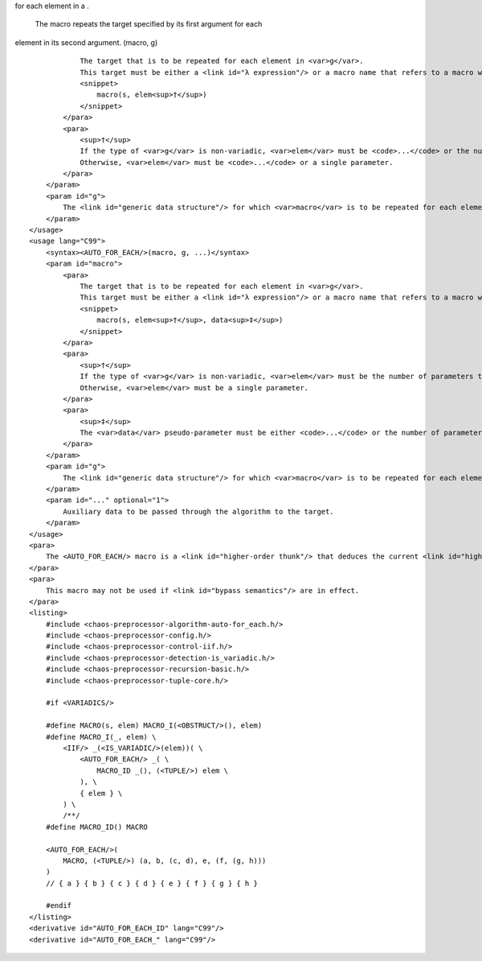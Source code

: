 .. raw:: html

   <?xml version="1.0" encoding="UTF-8"?>

.. raw:: html

   <!-- **************************************************************************
        *                                                                        *
        *    (C) Copyright Paul Mensonides 2003-2005.                            *
        *                                                                        *
        *    Distributed under the Boost Software License, Version 1.0.          *
        *    (See accompanying file LICENSE).                                    *
        *                                                                        *
        *    See http://chaos-pp.sourceforge.net for the most recent version.    *
        *                                                                        *
        ************************************************************************** -->

.. raw:: html

   <header name="chaos/preprocessor/algorithm/auto/for_each.h" author="Paul Mensonides" date="2003-2005">

 The header defines an algorithm that repeats a user-specified target
for each element in a .

 The macro repeats the target specified by its first argument for each
element in its second argument. (macro, g)

.. raw:: html

   <para>

::

                The target that is to be repeated for each element in <var>g</var>.
                This target must be either a <link id="λ expression"/> or a macro name that refers to a macro with a signature compatible with the following pseudo-signature:
                <snippet>
                    macro(s, elem<sup>†</sup>)
                </snippet>
            </para>
            <para>
                <sup>†</sup>
                If the type of <var>g</var> is non-variadic, <var>elem</var> must be <code>...</code> or the number of parameters that corresponds to the number of sub-elements in each element of <var>g</var>.
                Otherwise, <var>elem</var> must be <code>...</code> or a single parameter.
            </para>
        </param>
        <param id="g">
            The <link id="generic data structure"/> for which <var>macro</var> is to be repeated for each element.
        </param>
    </usage>
    <usage lang="C99">
        <syntax><AUTO_FOR_EACH/>(macro, g, ...)</syntax>
        <param id="macro">
            <para>
                The target that is to be repeated for each element in <var>g</var>.
                This target must be either a <link id="λ expression"/> or a macro name that refers to a macro with a signature compatible with the following pseudo-signature:
                <snippet>
                    macro(s, elem<sup>†</sup>, data<sup>‡</sup>)
                </snippet>
            </para>
            <para>
                <sup>†</sup>
                If the type of <var>g</var> is non-variadic, <var>elem</var> must be the number of parameters that corresponds to the number of sub-elements in each element of <var>g</var>.
                Otherwise, <var>elem</var> must be a single parameter.
            </para>
            <para>
                <sup>‡</sup>
                The <var>data</var> pseudo-parameter must be either <code>...</code> or the number of parameters that corresponds to the number of arguments in the auxiliary data, <code>__VA_ARGS__</code>.
            </para>
        </param>
        <param id="g">
            The <link id="generic data structure"/> for which <var>macro</var> is to be repeated for each element.
        </param>
        <param id="..." optional="1">
            Auxiliary data to be passed through the algorithm to the target.
        </param>
    </usage>
    <para>
        The <AUTO_FOR_EACH/> macro is a <link id="higher-order thunk"/> that deduces the current <link id="higher-order entry point"/> and invokes <FOR_EACH/>.
    </para>
    <para>
        This macro may not be used if <link id="bypass semantics"/> are in effect.
    </para>
    <listing>
        #include <chaos-preprocessor-algorithm-auto-for_each.h/>
        #include <chaos-preprocessor-config.h/>
        #include <chaos-preprocessor-control-iif.h/>
        #include <chaos-preprocessor-detection-is_variadic.h/>
        #include <chaos-preprocessor-recursion-basic.h/>
        #include <chaos-preprocessor-tuple-core.h/>
        
        #if <VARIADICS/>
        
        #define MACRO(s, elem) MACRO_I(<OBSTRUCT/>(), elem)
        #define MACRO_I(_, elem) \
            <IIF/> _(<IS_VARIADIC/>(elem))( \
                <AUTO_FOR_EACH/> _( \
                    MACRO_ID _(), (<TUPLE/>) elem \
                ), \
                { elem } \
            ) \
            /**/
        #define MACRO_ID() MACRO
        
        <AUTO_FOR_EACH/>(
            MACRO, (<TUPLE/>) (a, b, (c, d), e, (f, (g, h)))
        )
        // { a } { b } { c } { d } { e } { f } { g } { h }
        
        #endif
    </listing>
    <derivative id="AUTO_FOR_EACH_ID" lang="C99"/>
    <derivative id="AUTO_FOR_EACH_" lang="C99"/>

.. raw:: html

   </header>
